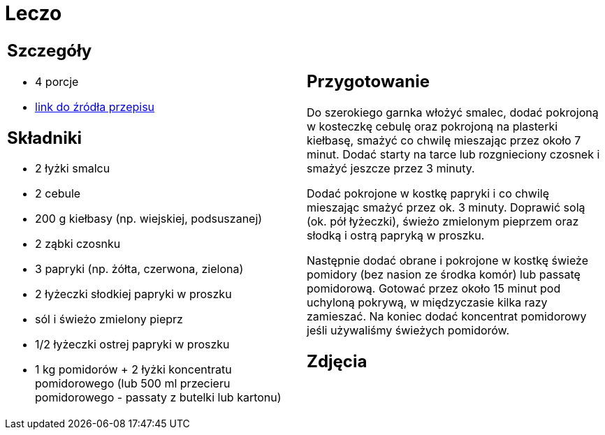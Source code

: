 = Leczo

[cols=".<a,.<a"]
[frame=none]
[grid=none]
|===
|
== Szczegóły
* 4 porcje
* https://www.kwestiasmaku.com/przepis/leczo[link do źródła przepisu]

== Składniki
* 2 łyżki smalcu
* 2 cebule
* 200 g kiełbasy (np. wiejskiej, podsuszanej)
* 2 ząbki czosnku
* 3 papryki (np. żółta, czerwona, zielona)
* 2 łyżeczki słodkiej papryki w proszku
* sól i świeżo zmielony pieprz
* 1/2 łyżeczki ostrej papryki w proszku
* 1 kg pomidorów + 2 łyżki koncentratu pomidorowego (lub 500 ml przecieru pomidorowego - passaty z butelki lub kartonu)


|
== Przygotowanie
Do szerokiego garnka włożyć smalec, dodać pokrojoną w kosteczkę cebulę oraz pokrojoną na plasterki kiełbasę, smażyć co chwilę mieszając przez około 7 minut. Dodać starty na tarce lub rozgnieciony czosnek i smażyć jeszcze przez 3 minuty.

Dodać pokrojone w kostkę papryki i co chwilę mieszając smażyć przez ok. 3 minuty. Doprawić solą (ok. pół łyżeczki), świeżo zmielonym pieprzem oraz słodką i ostrą papryką w proszku.

Następnie dodać obrane i pokrojone w kostkę świeże pomidory (bez nasion ze środka komór) lub passatę pomidorową. Gotować przez około 15 minut pod uchyloną pokrywą, w międzyczasie kilka razy zamieszać. Na koniec dodać koncentrat pomidorowy jeśli używaliśmy świeżych pomidorów.



== Zdjęcia
|===
